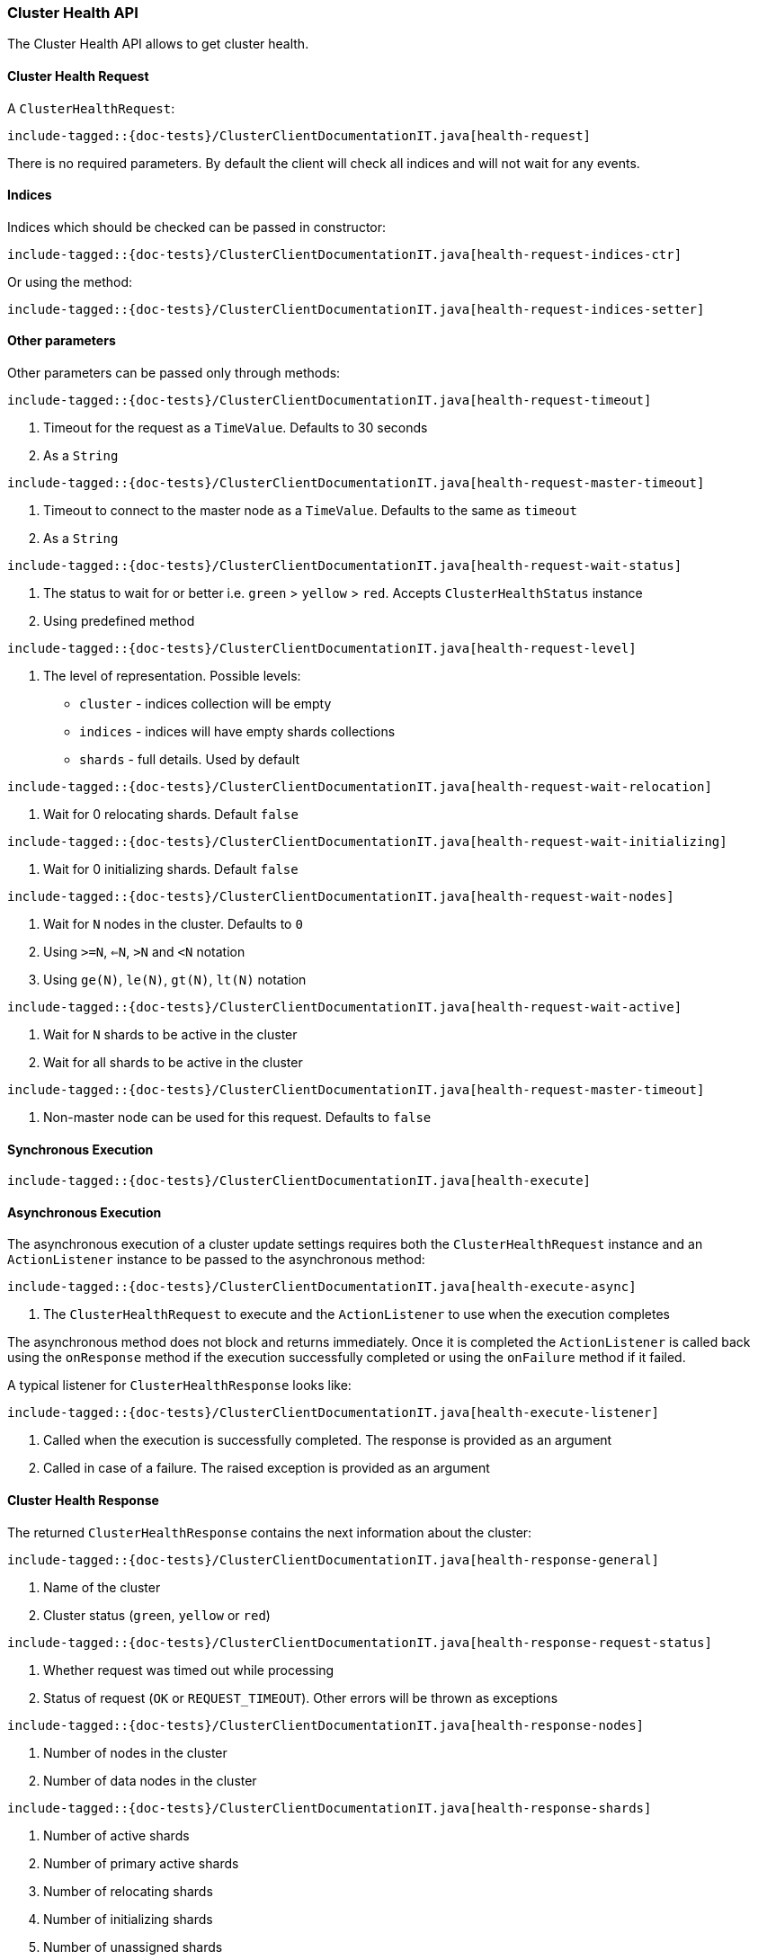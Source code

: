 [[java-rest-high-cluster-health]]
=== Cluster Health API

The Cluster Health API allows to get cluster health.

[[java-rest-high-cluster-health-request]]
==== Cluster Health Request

A `ClusterHealthRequest`:

["source","java",subs="attributes,callouts,macros"]
--------------------------------------------------
include-tagged::{doc-tests}/ClusterClientDocumentationIT.java[health-request]
--------------------------------------------------
There is no required parameters. By default the client will check all indices and will not wait
for any events.

==== Indices

Indices which should be checked can be passed in constructor:

["source","java",subs="attributes,callouts,macros"]
--------------------------------------------------
include-tagged::{doc-tests}/ClusterClientDocumentationIT.java[health-request-indices-ctr]
--------------------------------------------------

Or using the method:

["source","java",subs="attributes,callouts,macros"]
--------------------------------------------------
include-tagged::{doc-tests}/ClusterClientDocumentationIT.java[health-request-indices-setter]
--------------------------------------------------

==== Other parameters

Other parameters can be passed only through methods:

["source","java",subs="attributes,callouts,macros"]
--------------------------------------------------
include-tagged::{doc-tests}/ClusterClientDocumentationIT.java[health-request-timeout]
--------------------------------------------------
<1> Timeout for the request as a `TimeValue`. Defaults to 30 seconds
<2> As a `String`

["source","java",subs="attributes,callouts,macros"]
--------------------------------------------------
include-tagged::{doc-tests}/ClusterClientDocumentationIT.java[health-request-master-timeout]
--------------------------------------------------
<1> Timeout to connect to the master node as a `TimeValue`. Defaults to the same as `timeout`
<2> As a `String`

["source","java",subs="attributes,callouts,macros"]
--------------------------------------------------
include-tagged::{doc-tests}/ClusterClientDocumentationIT.java[health-request-wait-status]
--------------------------------------------------
<1> The status to wait for or better i.e. `green` > `yellow` > `red`. Accepts `ClusterHealthStatus` instance
<2> Using predefined method

["source","java",subs="attributes,callouts,macros"]
--------------------------------------------------
include-tagged::{doc-tests}/ClusterClientDocumentationIT.java[health-request-level]
--------------------------------------------------
<1> The level of representation. Possible levels:
- `cluster` - indices collection will be empty
- `indices` - indices will have empty shards collections
- `shards` - full details. Used by default

["source","java",subs="attributes,callouts,macros"]
--------------------------------------------------
include-tagged::{doc-tests}/ClusterClientDocumentationIT.java[health-request-wait-relocation]
--------------------------------------------------
<1> Wait for 0 relocating shards. Default `false`

["source","java",subs="attributes,callouts,macros"]
--------------------------------------------------
include-tagged::{doc-tests}/ClusterClientDocumentationIT.java[health-request-wait-initializing]
--------------------------------------------------
<1> Wait for 0 initializing shards. Default `false`

["source","java",subs="attributes,callouts,macros"]
--------------------------------------------------
include-tagged::{doc-tests}/ClusterClientDocumentationIT.java[health-request-wait-nodes]
--------------------------------------------------
<1> Wait for `N` nodes in the cluster. Defaults to `0`
<2> Using `>=N`, `<=N`, `>N` and `<N` notation
<3> Using `ge(N)`, `le(N)`, `gt(N)`, `lt(N)` notation

["source","java",subs="attributes,callouts,macros"]
--------------------------------------------------
include-tagged::{doc-tests}/ClusterClientDocumentationIT.java[health-request-wait-active]
--------------------------------------------------
<1> Wait for `N` shards to be active in the cluster
<2> Wait for all shards to be active in the cluster

["source","java",subs="attributes,callouts,macros"]
--------------------------------------------------
include-tagged::{doc-tests}/ClusterClientDocumentationIT.java[health-request-master-timeout]
--------------------------------------------------
<1> Non-master node can be used for this request. Defaults to `false`

[[java-rest-high-cluster-health-sync]]
==== Synchronous Execution

["source","java",subs="attributes,callouts,macros"]
--------------------------------------------------
include-tagged::{doc-tests}/ClusterClientDocumentationIT.java[health-execute]
--------------------------------------------------

[[java-rest-high-cluster-health-async]]
==== Asynchronous Execution

The asynchronous execution of a cluster update settings requires both the
`ClusterHealthRequest` instance and an `ActionListener` instance to be
passed to the asynchronous method:

["source","java",subs="attributes,callouts,macros"]
--------------------------------------------------
include-tagged::{doc-tests}/ClusterClientDocumentationIT.java[health-execute-async]
--------------------------------------------------
<1> The `ClusterHealthRequest` to execute and the `ActionListener` to use
when the execution completes

The asynchronous method does not block and returns immediately. Once it is
completed the `ActionListener` is called back using the `onResponse` method
if the execution successfully completed or using the `onFailure` method if
it failed.

A typical listener for `ClusterHealthResponse` looks like:

["source","java",subs="attributes,callouts,macros"]
--------------------------------------------------
include-tagged::{doc-tests}/ClusterClientDocumentationIT.java[health-execute-listener]
--------------------------------------------------
<1> Called when the execution is successfully completed. The response is
provided as an argument
<2> Called in case of a failure. The raised exception is provided as an argument

[[java-rest-high-cluster-health-response]]
==== Cluster Health Response

The returned `ClusterHealthResponse` contains the next information about the
cluster:

["source","java",subs="attributes,callouts,macros"]
--------------------------------------------------
include-tagged::{doc-tests}/ClusterClientDocumentationIT.java[health-response-general]
--------------------------------------------------
<1> Name of the cluster
<2> Cluster status (`green`, `yellow` or `red`)

["source","java",subs="attributes,callouts,macros"]
--------------------------------------------------
include-tagged::{doc-tests}/ClusterClientDocumentationIT.java[health-response-request-status]
--------------------------------------------------
<1> Whether request was timed out while processing
<2> Status of request (`OK` or `REQUEST_TIMEOUT`). Other errors will be thrown as exceptions

["source","java",subs="attributes,callouts,macros"]
--------------------------------------------------
include-tagged::{doc-tests}/ClusterClientDocumentationIT.java[health-response-nodes]
--------------------------------------------------
<1> Number of nodes in the cluster
<2> Number of data nodes in the cluster

["source","java",subs="attributes,callouts,macros"]
--------------------------------------------------
include-tagged::{doc-tests}/ClusterClientDocumentationIT.java[health-response-shards]
--------------------------------------------------
<1> Number of active shards
<2> Number of primary active shards
<3> Number of relocating shards
<4> Number of initializing shards
<5> Number of unassigned shards
<6> Number of unassigned shards that are currently being delayed
<7> Percent of active shards

["source","java",subs="attributes,callouts,macros"]
--------------------------------------------------
include-tagged::{doc-tests}/ClusterClientDocumentationIT.java[health-response-task]
--------------------------------------------------
<1> Maximum wait time of all tasks in the queue
<2> Number of currently pending tasks
<3> Number of async fetches that are currently ongoing

["source","java",subs="attributes,callouts,macros"]
--------------------------------------------------
include-tagged::{doc-tests}/ClusterClientDocumentationIT.java[health-response-indices]
--------------------------------------------------
<1> Detailed information about indices in the cluster